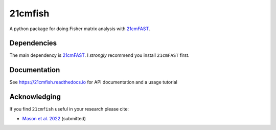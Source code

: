=========
21cmfish
=========

.. image:: https://img.shields.io/travis/charlottenosam/21cmfish.svg
        :target: https://travis-ci.com/charlottenosam/21cmfish
        :alt: Pip
.. image:: https://img.shields.io/pypi/v/py21cmfish.svg
        :target: https://pypi.org/project/py21cmfish/
        :alt: Pip
.. image:: https://readthedocs.org/projects/21cmfish/badge/?version=latest
        :target: https://21cmfish.readthedocs.io/en/latest/?badge=latest
        :alt: Documentation Status


A python package for doing Fisher matrix analysis with
`21cmFAST <https://github.com/21cmfast/21cmFAST/>`_.

Dependencies
------------
The main dependency is `21cmFAST <https://github.com/21cmfast/21cmFAST/>`_.
I *strongly* recommend you install ``21cmFAST`` first.


Documentation
--------------

See https://21cmfish.readthedocs.io for API documentation and a usage tutorial

Acknowledging
--------------

If you find ``21cmfish`` useful in your research please cite:

* `Mason et al. 2022 <https://ui.adsabs.harvard.edu/abs/arXiv:2212.09797>`_ (submitted)
